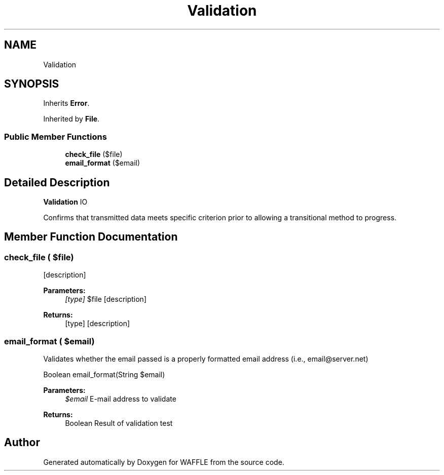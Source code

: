 .TH "Validation" 3 "Sun Apr 9 2017" "Version 0.35.0.0" "WAFFLE" \" -*- nroff -*-
.ad l
.nh
.SH NAME
Validation
.SH SYNOPSIS
.br
.PP
.PP
Inherits \fBError\fP\&.
.PP
Inherited by \fBFile\fP\&.
.SS "Public Member Functions"

.in +1c
.ti -1c
.RI "\fBcheck_file\fP ($file)"
.br
.ti -1c
.RI "\fBemail_format\fP ($email)"
.br
.in -1c
.SH "Detailed Description"
.PP 
\fBValidation\fP IO
.PP
Confirms that transmitted data meets specific criterion prior to allowing a transitional method to progress\&. 
.SH "Member Function Documentation"
.PP 
.SS "check_file ( $file)"
[description]
.PP
\fBParameters:\fP
.RS 4
\fI[type]\fP $file [description] 
.RE
.PP
\fBReturns:\fP
.RS 4
[type] [description] 
.RE
.PP

.SS "email_format ( $email)"
Validates whether the email passed is a properly formatted email address (i\&.e\&., email@server.net)
.PP
Boolean email_format(String $email)
.PP
\fBParameters:\fP
.RS 4
\fI$email\fP E-mail address to validate 
.RE
.PP
\fBReturns:\fP
.RS 4
Boolean Result of validation test 
.RE
.PP


.SH "Author"
.PP 
Generated automatically by Doxygen for WAFFLE from the source code\&.
